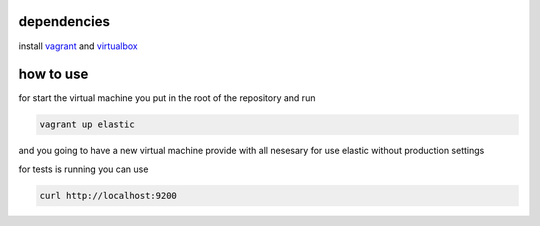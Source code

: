 ============
dependencies
============

install `vagrant <https://www.vagrantup.com/>`_
and `virtualbox <https://www.virtualbox.org/>`_

==========
how to use
==========

for start the virtual machine you put in the root of the repository
and run

.. code-block:: bash

	vagrant up elastic

and you going to have a new virtual machine provide with all nesesary for use
elastic without production settings

for tests is running you can use

.. code-block:: bash

	curl http://localhost:9200
